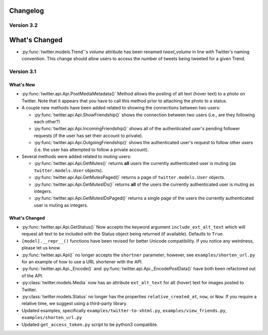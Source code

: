 Changelog
---------

Version 3.2
===========

What's Changed
--------------

* :py:func:`twitter.models.Trend`'s `volume` attribute has been renamed `tweet_volume` in line with Twitter's naming convention. This change should allow users to access the number of tweets being tweeted for a given Trend.

Version 3.1
==========

What's New
____________

* :py:func:`twitter.api.Api.PostMediaMetadata()` Method allows the posting of alt text (hover text) to a photo on Twitter. Note that it appears that you have to call this method prior to attaching the photo to a status.

* A couple new methods have been added related to showing the connections between two users:

  * :py:func:`twitter.api.Api.ShowFriendship()` shows the connection between two users (i.e., are they following each other?)
  * :py:func:`twitter.api.Api.IncomingFriendship()` shows all of the authenticated user's pending follower requests (if the user has set their account to private).
  * :py:func:`twitter.api.Api.OutgoingFriendship()` shows the authenticated user's request to follow other users (i.e. the user has attempted to follow a private account).

* Several methods were added related to muting users:

  * :py:func:`twitter.api.Api.GetMutes()` returns **all** users the currently authenticated user is muting (as ``twitter.models.User`` objects).
  * :py:func:`twitter.api.Api.GetMutesPaged()` returns a page of ``twitter.models.User`` objects.
  * :py:func:`twitter.api.Api.GetMutesIDs()` returns **all** of the users the currently authenticated user is muting as integers.
  * :py:func:`twitter.api.Api.GetMutesIDsPaged()` returns a single page of the users the currently authenticated user is muting as integers.


What's Changed
______________

* :py:func:`twitter.api.Api.GetStatus()` Now accepts the keyword argument ``include_ext_alt_text`` which will request alt text to be included with the Status object being returned (if available). Defaults to ``True``.

* ``[model].__repr__()`` functions have been revised for better Unicode compatibility. If you notice any weirdness, please let us know.

* :py:func:`twitter.api.Api()` no longer accepts the ``shortner`` parameter; however, see ``examples/shorten_url.py`` for an example of how to use a URL shortener with the API.

* :py:func:`twitter.api.Api._Encode()` and :py:func:`twitter.api.Api._EncodePostData()` have both been refactored out of the API.

* :py:class:`twitter.models.Media` now has an attribute ``ext_alt_text`` for alt (hover) text for images posted to Twitter.

* :py:class:`twitter.models.Status` no longer has the properties ``relative_created_at``, ``now``, or ``Now``. If you require a relative time, we suggest using a third-party library.

* Updated examples, specifically ``examples/twitter-to-xhtml.py``, ``examples/view_friends.py``, ``examples/shorten_url.py``

* Updated ``get_access_token.py`` script to be python3 compatible.
